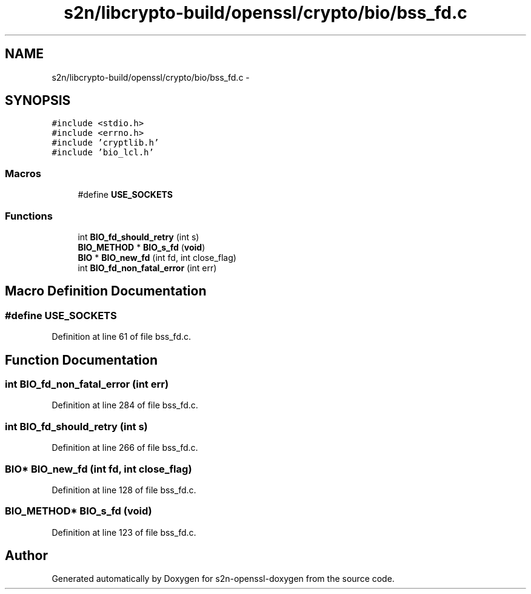 .TH "s2n/libcrypto-build/openssl/crypto/bio/bss_fd.c" 3 "Thu Jun 30 2016" "s2n-openssl-doxygen" \" -*- nroff -*-
.ad l
.nh
.SH NAME
s2n/libcrypto-build/openssl/crypto/bio/bss_fd.c \- 
.SH SYNOPSIS
.br
.PP
\fC#include <stdio\&.h>\fP
.br
\fC#include <errno\&.h>\fP
.br
\fC#include 'cryptlib\&.h'\fP
.br
\fC#include 'bio_lcl\&.h'\fP
.br

.SS "Macros"

.in +1c
.ti -1c
.RI "#define \fBUSE_SOCKETS\fP"
.br
.in -1c
.SS "Functions"

.in +1c
.ti -1c
.RI "int \fBBIO_fd_should_retry\fP (int s)"
.br
.ti -1c
.RI "\fBBIO_METHOD\fP * \fBBIO_s_fd\fP (\fBvoid\fP)"
.br
.ti -1c
.RI "\fBBIO\fP * \fBBIO_new_fd\fP (int fd, int close_flag)"
.br
.ti -1c
.RI "int \fBBIO_fd_non_fatal_error\fP (int err)"
.br
.in -1c
.SH "Macro Definition Documentation"
.PP 
.SS "#define USE_SOCKETS"

.PP
Definition at line 61 of file bss_fd\&.c\&.
.SH "Function Documentation"
.PP 
.SS "int BIO_fd_non_fatal_error (int err)"

.PP
Definition at line 284 of file bss_fd\&.c\&.
.SS "int BIO_fd_should_retry (int s)"

.PP
Definition at line 266 of file bss_fd\&.c\&.
.SS "\fBBIO\fP* BIO_new_fd (int fd, int close_flag)"

.PP
Definition at line 128 of file bss_fd\&.c\&.
.SS "\fBBIO_METHOD\fP* BIO_s_fd (\fBvoid\fP)"

.PP
Definition at line 123 of file bss_fd\&.c\&.
.SH "Author"
.PP 
Generated automatically by Doxygen for s2n-openssl-doxygen from the source code\&.
